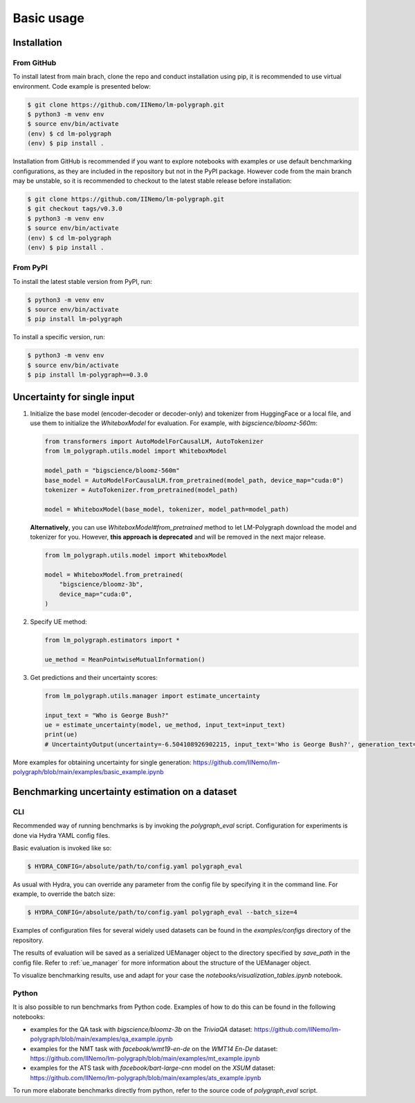 Basic usage
===========

.. _installation:

Installation
------------

From GitHub
^^^^^^^^^^^^^^^^^^

To install latest from main brach, clone the repo and conduct installation using pip, it is recommended to use virtual environment.
Code example is presented below:

.. code-block:: console
    
    $ git clone https://github.com/IINemo/lm-polygraph.git
    $ python3 -m venv env
    $ source env/bin/activate
    (env) $ cd lm-polygraph
    (env) $ pip install .

Installation from GitHub is recommended if you want to explore notebooks with examples or use default benchmarking configurations, as they are included in the repository but not in the PyPI package.
However code from the main branch may be unstable, so it is recommended to checkout to the latest stable release before installation:

.. code-block:: console
    
    $ git clone https://github.com/IINemo/lm-polygraph.git
    $ git checkout tags/v0.3.0
    $ python3 -m venv env
    $ source env/bin/activate
    (env) $ cd lm-polygraph
    (env) $ pip install .

From PyPI
^^^^^^^^^^^^^^^^^^^^^^^^^^^

To install the latest stable version from PyPI, run:

.. code-block:: console

    $ python3 -m venv env
    $ source env/bin/activate
    $ pip install lm-polygraph

To install a specific version, run:

.. code-block:: console

    $ python3 -m venv env
    $ source env/bin/activate
    $ pip install lm-polygraph==0.3.0

.. _quick_start:

Uncertainty for single input
----------------------------

1.
    Initialize the base model (encoder-decoder or decoder-only) and tokenizer from HuggingFace or a local file, and use them to initialize the `WhiteboxModel` for evaluation. For example, with `bigscience/bloomz-560m`:

    .. code-block:: python

        from transformers import AutoModelForCausalLM, AutoTokenizer
        from lm_polygraph.utils.model import WhiteboxModel

        model_path = "bigscience/bloomz-560m"
        base_model = AutoModelForCausalLM.from_pretrained(model_path, device_map="cuda:0")
        tokenizer = AutoTokenizer.from_pretrained(model_path)

        model = WhiteboxModel(base_model, tokenizer, model_path=model_path)

    **Alternatively**, you can use `WhiteboxModel#from_pretrained` method to let LM-Polygraph download the model and tokenizer for you. However, **this approach is deprecated** and will be removed in the next major release.

    .. code-block:: python

        from lm_polygraph.utils.model import WhiteboxModel

        model = WhiteboxModel.from_pretrained(
            "bigscience/bloomz-3b",
            device_map="cuda:0",
        )

2.
    Specify UE method:

    .. code-block:: python

        from lm_polygraph.estimators import *

        ue_method = MeanPointwiseMutualInformation()

3.
    Get predictions and their uncertainty scores:

    .. code-block:: python

        from lm_polygraph.utils.manager import estimate_uncertainty

        input_text = "Who is George Bush?"
        ue = estimate_uncertainty(model, ue_method, input_text=input_text)
        print(ue)
        # UncertaintyOutput(uncertainty=-6.504108926902215, input_text='Who is George Bush?', generation_text=' President of the United States', model_path='bigscience/bloomz-560m')

More examples for obtaining uncertainty for single generation: https://github.com/IINemo/lm-polygraph/blob/main/examples/basic_example.ipynb

.. _benchmarks:

Benchmarking uncertainty estimation on a dataset
------------------------------------------------

CLI
^^^

Recommended way of running benchmarks is by invoking the `polygraph_eval` script. Configuration for experiments is done via Hydra YAML config files. 

Basic evaluation is invoked like so:

.. code-block:: console

    $ HYDRA_CONFIG=/absolute/path/to/config.yaml polygraph_eval

As usual with Hydra, you can override any parameter from the config file by specifying it in the command line. For example, to override the batch size:

.. code-block:: console

    $ HYDRA_CONFIG=/absolute/path/to/config.yaml polygraph_eval --batch_size=4

Examples of configuration files for several widely used datasets can be found in the `examples/configs` directory of the repository.

The results of evaluation will be saved as a serialized UEManager object to the directory specified by `save_path` in the config file. Refer to :ref:`ue_manager` for more information about the structure of the UEManager object.

To visualize benchmarking results, use and adapt for your case the `notebooks/visualization_tables.ipynb` notebook.

Python
^^^^^^

It is also possible to run benchmarks from Python code. Examples of how to do this can be found in the following notebooks:

* examples for the QA task with `bigscience/bloomz-3b` on the `TriviaQA` dataset: https://github.com/IINemo/lm-polygraph/blob/main/examples/qa_example.ipynb
* examples for the NMT task with `facebook/wmt19-en-de` on the `WMT14 En-De` dataset: https://github.com/IINemo/lm-polygraph/blob/main/examples/mt_example.ipynb
* examples for the ATS task with `facebook/bart-large-cnn` model on the `XSUM` dataset: https://github.com/IINemo/lm-polygraph/blob/main/examples/ats_example.ipynb 

To run more elaborate benchmarks directly from python, refer to the source code of `polygraph_eval` script.
